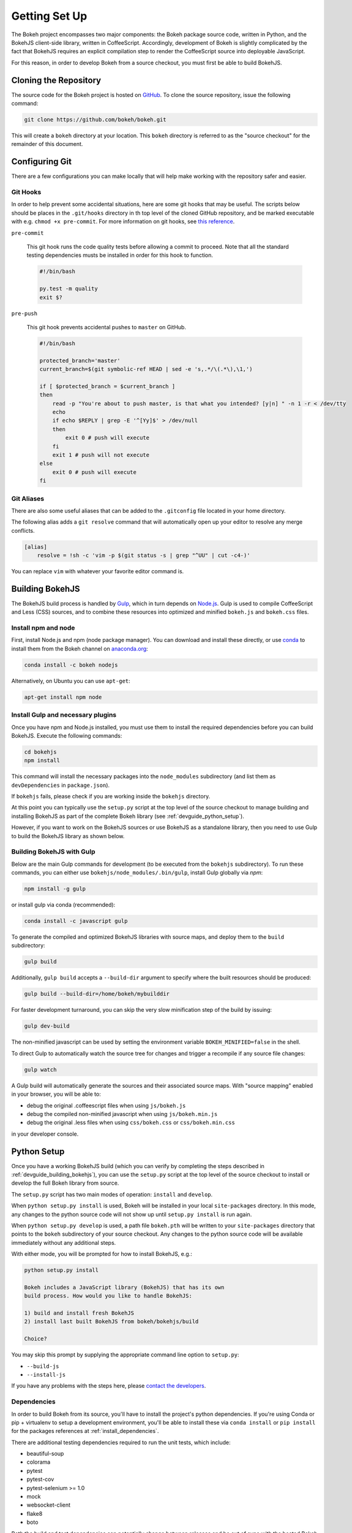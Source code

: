 .. _devguide_setup:

Getting Set Up
==============

The Bokeh project encompasses two major components: the Bokeh package source
code, written in Python, and the BokehJS client-side library, written in
CoffeeScript. Accordingly, development of Bokeh is slightly complicated by
the fact that BokehJS requires an explicit compilation step to render the
CoffeeScript source into deployable JavaScript.

For this reason, in order to develop Bokeh from a source checkout, you must
first be able to build BokehJS.

.. _devguide_cloning:

Cloning the Repository
----------------------

The source code for the Bokeh project is hosted on GitHub_. To clone the
source repository, issue the following command:

.. code-block:: sh

    git clone https://github.com/bokeh/bokeh.git

This will create a ``bokeh`` directory at your location. This ``bokeh``
directory is referred to as the "source checkout" for the remainder of
this document.

.. _devguide_configuring_git:

Configuring Git
---------------

There are a few configurations you can make locally that will help make
working with the repository safer and easier.

.. _devguide_suggested_git_hooks:

Git Hooks
~~~~~~~~~

In order to help prevent some accidental situations, here are some git hooks
that may be useful. The scripts below should be places in the ``.git/hooks``
directory in th top level of the cloned GitHub repository, and be marked
executable with e.g. ``chmod +x pre-commit``. For more information on git
hooks, see `this reference`_.


``pre-commit``

    This git hook runs the code quality tests before allowing a commit to
    proceed. Note that all the standard testing dependencies musts be installed
    in order for this hook to function.

    .. code-block:: sh

        #!/bin/bash

        py.test -m quality
        exit $?

``pre-push``

    This git hook prevents accidental pushes to ``master`` on GitHub.

    .. code-block:: sh

        #!/bin/bash

        protected_branch='master'
        current_branch=$(git symbolic-ref HEAD | sed -e 's,.*/\(.*\),\1,')

        if [ $protected_branch = $current_branch ]
        then
            read -p "You're about to push master, is that what you intended? [y|n] " -n 1 -r < /dev/tty
            echo
            if echo $REPLY | grep -E '^[Yy]$' > /dev/null
            then
                exit 0 # push will execute
            fi
            exit 1 # push will not execute
        else
            exit 0 # push will execute
        fi

.. _devguide_suggested_git_aliases:

Git Aliases
~~~~~~~~~~~

There are also some useful aliases that can be added to the ``.gitconfig`` file located in your home directory.

The following alias adds a ``git resolve`` command that will automatically open up your editor to resolve any merge conflicts.

.. code-block:: sh

    [alias]
        resolve = !sh -c 'vim -p $(git status -s | grep "^UU" | cut -c4-)'

You can replace ``vim`` with whatever your favorite editor command is.

.. _devguide_building_bokehjs:

Building BokehJS
----------------

The BokehJS build process is handled by Gulp_, which in turn depends on
`Node.js <NodeJS>`_. Gulp is used to compile CoffeeScript and Less (CSS)
sources, and to combine these resources into optimized and minified
``bokeh.js`` and ``bokeh.css`` files.

Install npm and node
~~~~~~~~~~~~~~~~~~~~

First, install Node.js and npm (node package manager).
You can download and install these directly, or use
`conda <http://conda.pydata.org/>`_ to install them
from the Bokeh channel on `anaconda.org <https://anaconda.org>`_:

.. code-block:: sh

    conda install -c bokeh nodejs

Alternatively, on Ubuntu you can use ``apt-get``:

.. code-block:: sh

    apt-get install npm node

Install Gulp and necessary plugins
~~~~~~~~~~~~~~~~~~~~~~~~~~~~~~~~~~~

Once you have npm and Node.js installed, you must use them to install
the required dependencies before you can build BokehJS.
Execute the following commands:

.. code-block:: sh

    cd bokehjs
    npm install

This command will install the necessary packages into the ``node_modules``
subdirectory (and list them as ``devDependencies`` in ``package.json``).

If ``bokehjs`` fails, please check if you are working inside the ``bokehjs`` directory.

At this point you can typically use the ``setup.py`` script at the top level
of the source checkout to manage building and installing BokehJS as part of
the complete Bokeh library (see :ref:`devguide_python_setup`).

However, if you want to work on the BokehJS sources or use BokehJS as a
standalone library, then you need to use Gulp to build the BokehJS library
as shown below.

Building BokehJS with Gulp
~~~~~~~~~~~~~~~~~~~~~~~~~~

Below are the main Gulp commands for development (to be executed from
the ``bokehjs`` subdirectory). To run these commands, you can either
use ``bokehjs/node_modules/.bin/gulp``, install Gulp globally via
`npm`:

.. code-block:: sh

    npm install -g gulp

or install gulp via conda (recommended):

.. code-block:: sh

    conda install -c javascript gulp

To generate the compiled and optimized BokehJS libraries with source maps,
and deploy them to the ``build`` subdirectory:

.. code-block:: sh

    gulp build

Additionally, ``gulp build`` accepts a ``--build-dir`` argument to specify
where the built resources should be produced:

.. code-block:: sh

    gulp build --build-dir=/home/bokeh/mybuilddir

For faster development turnaround, you can skip the very slow minification
step of the build by issuing:

.. code-block:: sh

    gulp dev-build

The non-minified javascript can be used by setting the environment variable
``BOKEH_MINIFIED=false`` in the shell.

To direct Gulp to automatically watch the source tree for changes and
trigger a recompile if any source file changes:

.. code-block:: sh

    gulp watch

A Gulp build will automatically generate the sources and their associated source
maps. With "source mapping" enabled in your browser, you will be able to:

* debug the original .coffeescript files when using ``js/bokeh.js``
* debug the compiled non-minified javascript when using ``js/bokeh.min.js``
* debug the original .less files when using ``css/bokeh.css`` or ``css/bokeh.min.css``

in your developer console.

.. _devguide_python_setup:

Python Setup
------------

Once you have a working BokehJS build (which you can verify by completing
the steps described in :ref:`devguide_building_bokehjs`), you can use the
``setup.py`` script at the top level of the source checkout to install or
develop the full Bokeh library from source.

The ``setup.py`` script has two main modes of operation: ``install`` and
``develop``.

When ``python setup.py install`` is used, Bokeh will be installed in your
local ``site-packages`` directory. In this mode, any changes to the python
source code will not show up until ``setup.py install`` is run again.

When ``python setup.py develop`` is used, a path file ``bokeh.pth`` will be
written to your ``site-packages`` directory that points to the ``bokeh``
subdirectory of your source checkout. Any changes to the python source code
will be available immediately without any additional steps.

With either mode, you will be prompted for how to install BokehJS, e.g.:

.. code-block:: sh

    python setup.py install

    Bokeh includes a JavaScript library (BokehJS) that has its own
    build process. How would you like to handle BokehJS:

    1) build and install fresh BokehJS
    2) install last built BokehJS from bokeh/bokehjs/build

    Choice?

You may skip this prompt by supplying the appropriate command line option
to ``setup.py``:

* ``--build-js``
* ``--install-js``

If you have any problems with the steps here, please `contact the developers`_.

Dependencies
~~~~~~~~~~~~

In order to build Bokeh from its source, you'll have to install the project's
python dependencies. If you're using Conda or pip + virtualenv to setup a
development environment, you'll be able to install these via ``conda install``
or ``pip install`` for the packages references at :ref:`install_dependencies`.

There are additional testing dependencies required to run the unit tests,
which include:

* beautiful-soup
* colorama
* pytest
* pytest-cov
* pytest-selenium >= 1.0
* mock
* websocket-client
* flake8
* boto

Both the build and test dependencies can potentially change between releases
and be out of sync with the hosted Bokeh site documentation, so the best way
to view the current required packages is the review the meta.yaml_ file included
in the Github repository.

In addition to the build and test dependencies, you must also have the base
dependencies for Bokeh installed. A simple way to install these dependencies
is to install Bokeh via ``conda install`` or ``pip install`` before running
``setup.py``.  Alternatively, you can download them individually. The
dependencies include:

* jinja2
* numpy
* dateutil
* pyyaml
* requests
* tornado

.. This comment is just here to fix a weird Sphinx formatting bug

----

To quickly and easily confirm that your environment contains all of the
necessary dependencies to build both the docs and the development version
of Bokeh, run the ``devdeps.py`` file inside the ``bokeh/scripts`` directory.

If any needed packages are missing, you will be given output like this

.. code-block:: sh

    ------------------------------------------------------------------
    You are missing the following Dev dependencies:
     *  beautiful-soup

    ------------------------------------------------------------------
    You are missing the following Docs dependencies:
     *  sphinx
     *  pygments

Otherwise, you should see this message

.. code-block:: sh

    ------------------------------------------------------------------
    All Dev dependencies installed!  You are good to go!

    ------------------------------------------------------------------
    All Docs dependencies installed!  You are good to go!


Additionally, ``devdeps.py`` will check that the ``bokehjs/node_modules``
directory exists, which is where npm packages are installed.

If this directory is not found, it will provide instructions on how and where to
install npm packages.


Windows Notes
~~~~~~~~~~~~~

If you build Bokeh on a Windows machine in a Conda environment with either
``setup.py install`` or ``setup.py develop``, running ``bokeh serve`` will
not work correctly. The .exe will not be available within the Conda
environment, which means you will use the version available in the base
install, if it is available. Instead, you can make sure you use the Python
version within the environment by making use of Python's ``-m`` flag,
as in the following example:

.. code-block:: sh

    python -m bokeh serve path\to\<yourapp>.py

Developing Examples
-------------------

The processes described so far, discussed solely building BokehJS' components.
When using them in the development repository, you must be cautious about which
components are picked by Bokeh, especially when working on examples. Failing
to do so, may result in you testing wrong version, specifically CDN version of
BokehJS.

In the case of statically generated HTML or IPython notebooks, you should set
``BOKEH_DEV=true`` in the shell, e.g.:

.. code-block:: sh

    BOKEH_DEV=true python example.py

This enables the development mode, which uses absolute paths to development
(non-minified) BokehJS components, sets logging to ``debug``, makes generated
HTML and JSON human-readable, etc. Alternatively you can enable each part of
the development mode with a specific shell variable. For example, to configure
Bokeh to use relative paths to development resources, issue:

.. code-block:: sh

    BOKEH_RESOURCES=relative-dev python example.py

For Bokeh server examples, add ``BOKEH_DEV=true`` to the server invocation:

.. code-block:: sh

    BOKEH_DEV=true bokeh serve example-server.py

Browser caching
---------------

During development, depending on the type of configured resources,
aggressive browser caching can sometimes cause new BokehJS code changes to
not be picked up. It is recommended that during normal development,
browser caching be disabled. Instructions for different browsers can be
found here:

* `Chrome <https://developer.chrome.com/devtools/docs/settings>`__
* `Firefox <https://developer.mozilla.org/en-US/docs/Mozilla/Preferences/Mozilla_networking_preferences#Cache>`__
* `Safari <https://developer.apple.com/library/mac/documentation/AppleApplications/Conceptual/Safari_Developer_Guide/TheDevelopMenu/TheDevelopMenu.html>`_
* `Internet Explorer <http://msdn.microsoft.com/en-us/library/hh968260(v=vs.85).aspx#cacheMenu>`__

Additionally some browsers also provide a "private mode" that may disable
caching automatically.

Even with caching disabled, on some browsers, it may still be required to
sometimes force a page reload. Keyboard shortcuts for forcing page
refreshes can be found here:

* Chrome `Windows <https://support.google.com/chrome/answer/157179?hl=en&ref_topic=25799>`__ / `OSX <https://support.google.com/chrome/answer/165450?hl=en&ref_topic=25799>`__ / `Linux <https://support.google.com/chrome/answer/171571?hl=en&ref_topic=25799>`__
* `Firefox <https://support.mozilla.org/en-US/kb/keyboard-shortcuts-perform-firefox-tasks-quickly#w_navigation>`__
* `Safari <https://developer.apple.com/library/mac/documentation/AppleApplications/Conceptual/Safari_Developer_Guide/KeyboardShortcuts/KeyboardShortcuts.html>`__
* Internet Explorer `10 <http://msdn.microsoft.com/en-us/library/dd565630(v=vs.85).aspx>`__ / `11 <http://msdn.microsoft.com/en-us/library/ie/dn322041(v=vs.85).aspx>`__

If it appears that new changes are not being executed when they should be, it
is recommended to try this first.

.. _contact the developers: http://bokehplots.com/pages/contact.html
.. _GitHub: https://github.com
.. _Gulp: http://gulpjs.com/
.. _meta.yaml: http://github.com/bokeh/bokeh/blob/master/conda.recipe/meta.yaml
.. _this reference: https://www.digitalocean.com/community/tutorials/how-to-use-git-hooks-to-automate-development-and-deployment-tasks
